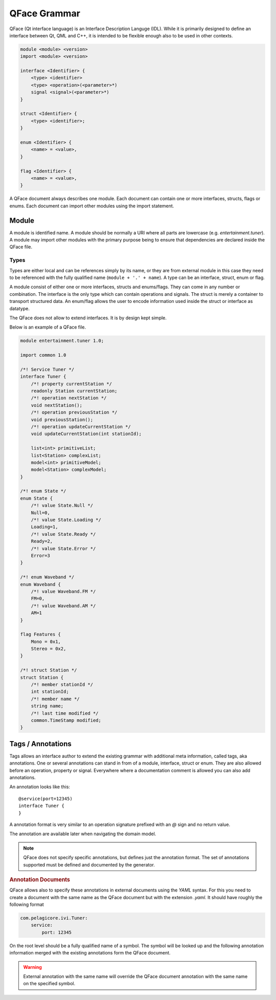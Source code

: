 =============
QFace Grammar
=============

QFace (Qt interface language) is an Interface Description Languge (IDL). While it is primarily designed to define an interface between Qt, QML and C++, it is intended to be flexible enough also to be used in other contexts.

.. code-block:: html

    module <module> <version>
    import <module> <version>

    interface <Identifier> {
        <type> <identifier>
        <type> <operation>(<parameter>*)
        signal <signal>(<parameter>*)
    }

    struct <Identifier> {
        <type> <identifier>;
    }

    enum <Identifier> {
        <name> = <value>,
    }

    flag <Identifier> {
        <name> = <value>,
    }

A QFace document always describes one module. Each document can contain one or more interfaces, structs, flags or enums. Each document can import other modules using the import statement.


Module
======

A module is identified name. A module should be normally a URI where all parts are lowercase (e.g. `entertainment.tuner`). A module may import other modules with the primary purpose being to ensure that dependencies are declared inside the QFace file.

Types
-----

Types are either local and can be references simply by its name, or they are from external module in this case they need to be referenced with the fully qualified name (``module + '.' + name``). A type can be an interface, struct, enum or flag.

A module consist of either one or more interfaces, structs and enums/flags. They can come in any number or combination. The interface is the only type which can contain operations and signals. The struct is merely a container to transport structured data. An enum/flag allows the user to encode information used inside the struct or interface as datatype.

The QFace does not allow to extend interfaces. It is by design kept simple.

Below is an example of a QFace file.

.. code-block:: js

    module entertainment.tuner 1.0;

    import common 1.0

    /*! Service Tuner */
    interface Tuner {
        /*! property currentStation */
        readonly Station currentStation;
        /*! operation nextStation */
        void nextStation();
        /*! operation previousStation */
        void previousStation();
        /*! operation updateCurrentStation */
        void updateCurrentStation(int stationId);

        list<int> primitiveList;
        list<Station> complexList;
        model<int> primitiveModel;
        model<Station> complexModel;
    }

    /*! enum State */
    enum State {
        /*! value State.Null */
        Null=0,
        /*! value State.Loading */
        Loading=1,
        /*! value State.Ready */
        Ready=2,
        /*! value State.Error */
        Error=3
    }

    /*! enum Waveband */
    enum Waveband {
        /*! value Waveband.FM */
        FM=0,
        /*! value Waveband.AM */
        AM=1
    }

    flag Features {
        Mono = 0x1,
        Stereo = 0x2,
    }

    /*! struct Station */
    struct Station {
        /*! member stationId */
        int stationId;
        /*! member name */
        string name;
        /*! last time modified */
        common.TimeStamp modified;
    }


Tags / Annotations
==================

Tags allows an interface author to extend the existing grammar with additional meta information, called tags, aka annotations. One or several annotations can stand in from of a module, interface, struct or enum. They are also allowed before an operation, property or signal. Everywhere where a documentation comment is allowed you can also add annotations.

An annotation looks like this::

    @service(port=12345)
    interface Tuner {
    }

A annotation format is very similar to an operation signature prefixed with an `@` sign and no return value.

The annotation are available later when navigating the domain model.

.. note:: QFace does not specify specific annotations, but defines just the annotation format. The set of annotations supported must be defined and documented by the generator.

.. rubric:: Annotation Documents

QFace allows also to specify these annotations in external documents using the `YAML` syntax. For this you need to create a document with the same name as the QFace document but with the extension `.yaml`. It should have roughly the following format

.. code-block:: yaml

    com.pelagicore.ivi.Tuner:
        service:
            port: 12345

On the root level should be a fully qualified name of a symbol. The symbol will be looked up and the following annotation information merged with the existing annotations form the QFace document.

.. warning:: External annotation with the same name will override the QFace document annotation with the same name on the specified symbol.



